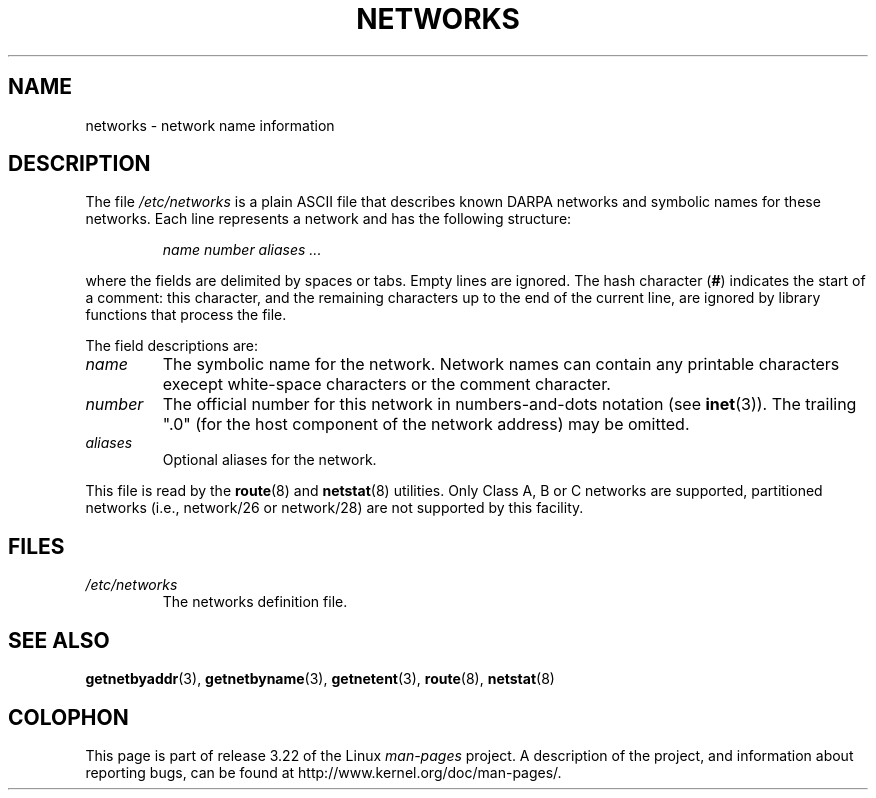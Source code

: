 .\" Copyright (c) 2001 Martin Schulze <joey@infodrom.org>
.\"
.\" This is free documentation; you can redistribute it and/or
.\" modify it under the terms of the GNU General Public License as
.\" published by the Free Software Foundation; either version 2 of
.\" the License, or (at your option) any later version.
.\"
.\" The GNU General Public License's references to "object code"
.\" and "executables" are to be interpreted as the output of any
.\" document formatting or typesetting system, including
.\" intermediate and printed output.
.\"
.\" This manual is distributed in the hope that it will be useful,
.\" but WITHOUT ANY WARRANTY; without even the implied warranty of
.\" MERCHANTABILITY or FITNESS FOR A PARTICULAR PURPOSE.  See the
.\" GNU General Public License for more details.
.\"
.\" You should have received a copy of the GNU General Public
.\" License along with this manual; if not, write to the Free
.\" Software Foundation, Inc., 675 Mass Ave, Cambridge, MA 02139,
.\" USA.
.\" 2008-09-04, mtk, taken from Debian downstream, with a few light edits
.\"
.TH NETWORKS 5 2008-09-04 "GNU/Linux" "Linux System Administration"
.SH NAME
networks \- network name information
.SH DESCRIPTION
The file
.I /etc/networks
is a plain ASCII file that describes known DARPA networks and symbolic
names for these networks.
Each line represents a network and has the following structure:

.RS
.I name number aliases ...
.RE

where the fields are delimited by spaces or tabs.
Empty lines are ignored.
The hash character (\fB#\fP) indicates the start of a comment:
this character, and the remaining characters up to
the end of the current line,
are ignored by library functions that process the file.

The field descriptions are:

.TP
.I name
The symbolic name for the network.
Network names can contain any printable characters execept
white-space characters or the comment character.
.TP
.I number
The official number for this network in numbers-and-dots notation (see
.BR inet (3)).
The trailing ".0" (for the host component of the network address) may be omitted.
.TP
.I aliases
Optional aliases for the network.
.LP

This file is read by the
.BR route (8)
and
.BR netstat (8)
utilities.
Only Class A, B or C networks are supported, partitioned networks
(i.e., network/26 or network/28) are not supported by this facility.
.SH FILES
.TP
.I /etc/networks
The networks definition file.
.SH "SEE ALSO"
.BR getnetbyaddr (3),
.BR getnetbyname (3),
.BR getnetent (3),
.BR route (8),
.BR netstat (8)
.SH COLOPHON
This page is part of release 3.22 of the Linux
.I man-pages
project.
A description of the project,
and information about reporting bugs,
can be found at
http://www.kernel.org/doc/man-pages/.
